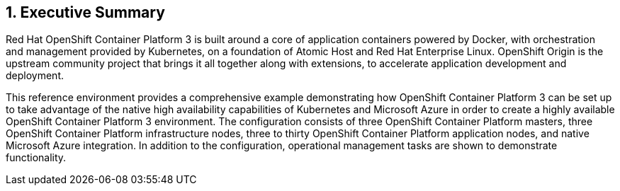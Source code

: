 :numbered:

== Executive Summary

Red Hat OpenShift Container Platform 3 is built around a core of application containers powered by
Docker, with orchestration and management provided by Kubernetes, on a foundation
 of Atomic Host and Red Hat Enterprise Linux. OpenShift Origin is the upstream community
project that brings it all together along with extensions, to accelerate
application development and deployment.

This reference environment provides a comprehensive example demonstrating how
OpenShift Container Platform 3 can be set up to take advantage of the native high availability
capabilities of Kubernetes and Microsoft Azure in order to create a highly
available OpenShift Container Platform 3 environment. The configuration consists of three OpenShift Container Platform
 masters, three OpenShift Container Platform infrastructure nodes, three to thirty OpenShift Container Platform application nodes,
and native Microsoft Azure integration. In addition to the configuration, operational management tasks are shown to demonstrate functionality.

// vim: set syntax=asciidoc:
